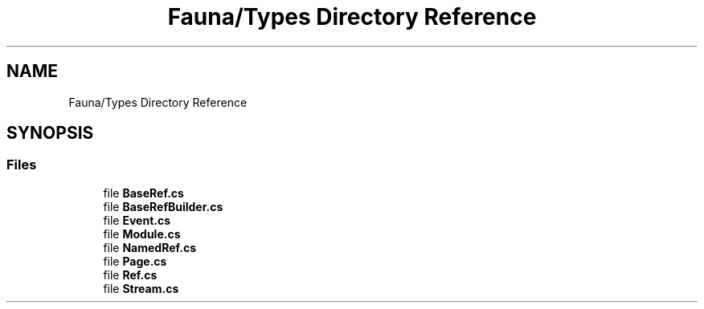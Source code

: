 .TH "Fauna/Types Directory Reference" 3 "Version 0.4.0-beta" "Fauna v10 .NET/C# Driver" \" -*- nroff -*-
.ad l
.nh
.SH NAME
Fauna/Types Directory Reference
.SH SYNOPSIS
.br
.PP
.SS "Files"

.in +1c
.ti -1c
.RI "file \fBBaseRef\&.cs\fP"
.br
.ti -1c
.RI "file \fBBaseRefBuilder\&.cs\fP"
.br
.ti -1c
.RI "file \fBEvent\&.cs\fP"
.br
.ti -1c
.RI "file \fBModule\&.cs\fP"
.br
.ti -1c
.RI "file \fBNamedRef\&.cs\fP"
.br
.ti -1c
.RI "file \fBPage\&.cs\fP"
.br
.ti -1c
.RI "file \fBRef\&.cs\fP"
.br
.ti -1c
.RI "file \fBStream\&.cs\fP"
.br
.in -1c
